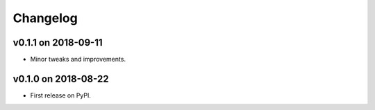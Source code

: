 
Changelog
=========

v0.1.1 on 2018-09-11
--------------------

* Minor tweaks and improvements.


v0.1.0 on 2018-08-22
--------------------

* First release on PyPI.
